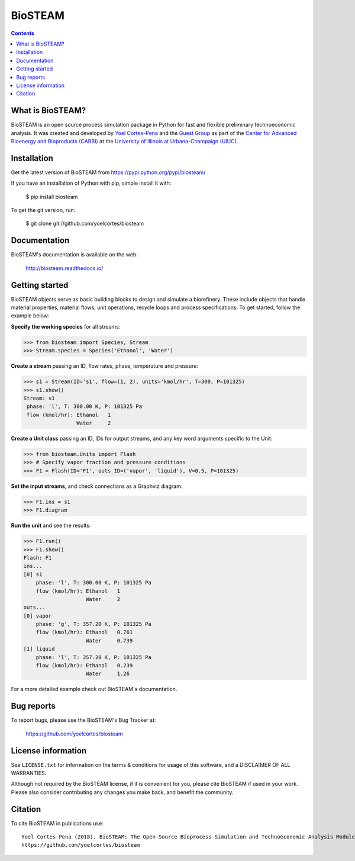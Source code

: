 ========
BioSTEAM
========

.. image:: http://img.shields.io/pypi/v/biosteam.svg?style=flat
   :target: https://pypi.python.org/pypi/biosteam
   :alt: Version_status
.. image:: http://img.shields.io/badge/docs-latest-brightgreen.svg?style=flat
   :target: https://biosteam.readthedocs.io/en/latest/
   :alt: Documentation
.. image:: http://img.shields.io/badge/license-MIT-blue.svg?style=flat
   :target: https://github.com/yoelcortes/biosteam/blob/master/LICENSE.txt
   :alt: license


.. contents::

What is BioSTEAM?
-----------------

BioSTEAM is an open source process simulation package in Python for fast and flexible preliminary technoeconomic analysis. It was created and developed by `Yoel Cortes-Pena <http://engineeringforsustainability.com/yoelcortespena>`__ and the `Guest Group <http://engineeringforsustainability.com/>`__ as part of the `Center for Advanced Bioenergy and Bioproducts (CABBI) <https://cabbi.bio/>`__ at the `University of Illinois at Urbana-Champaign (UIUC) <https://illinois.edu/>`__. 


Installation
------------

Get the latest version of BioSTEAM from
https://pypi.python.org/pypi/biosteam/

If you have an installation of Python with pip, simple install it with:

    $ pip install biosteam

To get the git version, run:

    $ git clone git://github.com/yoelcortes/biosteam

Documentation
-------------

BioSTEAM's documentation is available on the web:

    http://biosteam.readthedocs.io/

Getting started
---------------

BioSTEAM objects serve as basic building blocks to design and simulate a biorefinery. These include objects that handle material properties, material flows, unit operations, recycle loops and process specifications. To get started, follow the example below:

**Specify the working species** for all streams:

.. code-block:: python
     
   >>> from biosteam import Species, Stream
   >>> Stream.species = Species('Ethanol', 'Water') 

**Create a stream** passing an ID, flow rates, phase, temperature and pressure:

.. code-block:: python

   >>> s1 = Stream(ID='s1', flow=(1, 2), units='kmol/hr', T=300, P=101325)
   >>> s1.show()
   Stream: s1
    phase: 'l', T: 300.00 K, P: 101325 Pa
    flow (kmol/hr): Ethanol   1
                    Water     2
   
**Create a Unit class** passing an ID, IDs for output streams, and any key word arguments specific to the Unit:

.. code-block:: python

   >>> from biosteam.Units import Flash
   >>> # Specify vapor fraction and pressure conditions
   >>> F1 = Flash(ID='F1', outs_ID=('vapor', 'liquid'), V=0.5, P=101325)

**Set the input streams**, and check connections as a Graphviz diagram:

.. code-block:: python

   >>> F1.ins = s1
   >>> F1.diagram

.. figure:: F1_flash.png

**Run the unit** and see the results:

.. code-block:: python

   >>> F1.run()
   >>> F1.show()
   Flash: F1
   ins...
   [0] s1
       phase: 'l', T: 300.00 K, P: 101325 Pa
       flow (kmol/hr): Ethanol   1
                       Water     2
   outs...
   [0] vapor
       phase: 'g', T: 357.20 K, P: 101325 Pa
       flow (kmol/hr): Ethanol   0.761
                       Water     0.739
   [1] liquid
       phase: 'l', T: 357.20 K, P: 101325 Pa
       flow (kmol/hr): Ethanol   0.239
                       Water     1.26

For a more detailed example check out BioSTEAM's documentation.


Bug reports
-----------

To report bugs, please use the BioSTEAM's Bug Tracker at:

    https://github.com/yoelcortes/biosteam


License information
-------------------

See ``LICENSE.txt`` for information on the terms & conditions for usage
of this software, and a DISCLAIMER OF ALL WARRANTIES.

Although not required by the BioSTEAM license, if it is convenient for you,
please cite BioSTEAM if used in your work. Please also consider contributing
any changes you make back, and benefit the community.


Citation
--------

To cite BioSTEAM in publications use::

    Yoel Cortes-Pena (2018). BioSTEAM: The Open-Source Bioprocess Simulation and Technoeconomic Analysis Modules.
    https://github.com/yoelcortes/biosteam
